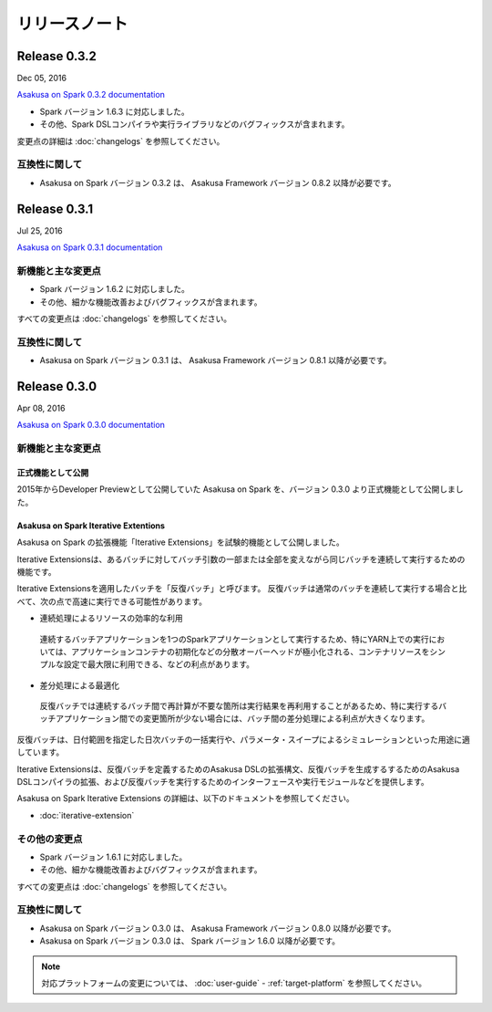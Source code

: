 ==============
リリースノート
==============

Release 0.3.2
=============

Dec 05, 2016

`Asakusa on Spark 0.3.2 documentation`_

..  _`Asakusa on Spark 0.3.2 documentation`: http://docs.asakusafw.com/asakusa-on-spark/0.3.2/release/ja/html/index.html

* Spark バージョン 1.6.3 に対応しました。
* その他、Spark DSLコンパイラや実行ライブラリなどのバグフィックスが含まれます。

変更点の詳細は :doc:`changelogs` を参照してください。

互換性に関して
--------------

* Asakusa on Spark バージョン 0.3.2 は、 Asakusa Framework バージョン 0.8.2 以降が必要です。

Release 0.3.1
=============

Jul 25, 2016

`Asakusa on Spark 0.3.1 documentation`_

..  _`Asakusa on Spark 0.3.1 documentation`: http://docs.asakusafw.com/asakusa-on-spark/0.3.1/release/ja/html/index.html

新機能と主な変更点
------------------

* Spark バージョン 1.6.2 に対応しました。
* その他、細かな機能改善およびバグフィックスが含まれます。

すべての変更点は :doc:`changelogs` を参照してください。

互換性に関して
--------------

* Asakusa on Spark バージョン 0.3.1 は、 Asakusa Framework バージョン 0.8.1 以降が必要です。

Release 0.3.0
=============

Apr 08, 2016

`Asakusa on Spark 0.3.0 documentation`_

..  _`Asakusa on Spark 0.3.0 documentation`: http://docs.asakusafw.com/asakusa-on-spark/0.3.0/release/ja/html/index.html

新機能と主な変更点
------------------

正式機能として公開
~~~~~~~~~~~~~~~~~~

2015年からDeveloper Previewとして公開していた Asakusa on Spark を、バージョン 0.3.0 より正式機能として公開しました。

Asakusa on Spark Iterative Extentions
~~~~~~~~~~~~~~~~~~~~~~~~~~~~~~~~~~~~~

Asakusa on Spark の拡張機能「Iterative Extensions」を試験的機能として公開しました。

Iterative Extensionsは、あるバッチに対してバッチ引数の一部または全部を変えながら同じバッチを連続して実行するための機能です。

Iterative Extensionsを適用したバッチを「反復バッチ」と呼びます。
反復バッチは通常のバッチを連続して実行する場合と比べて、次の点で高速に実行できる可能性があります。

* 連続処理によるリソースの効率的な利用

 連続するバッチアプリケーションを1つのSparkアプリケーションとして実行するため、特にYARN上での実行においては、アプリケーションコンテナの初期化などの分散オーバーヘッドが極小化される、コンテナリソースをシンプルな設定で最大限に利用できる、などの利点があります。

* 差分処理による最適化

 反復バッチでは連続するバッチ間で再計算が不要な箇所は実行結果を再利用することがあるため、特に実行するバッチアプリケーション間での変更箇所が少ない場合には、バッチ間の差分処理による利点が大きくなります。

反復バッチは、日付範囲を指定した日次バッチの一括実行や、パラメータ・スイープによるシミュレーションといった用途に適しています。

Iterative Extensionsは、反復バッチを定義するためのAsakusa DSLの拡張構文、反復バッチを生成するするためのAsakusa DSLコンパイラの拡張、および反復バッチを実行するためのインターフェースや実行モジュールなどを提供します。

Asakusa on Spark Iterative Extensions の詳細は、以下のドキュメントを参照してください。

* :doc:`iterative-extension`

その他の変更点
--------------

* Spark バージョン 1.6.1 に対応しました。
* その他、細かな機能改善およびバグフィックスが含まれます。

すべての変更点は :doc:`changelogs` を参照してください。

互換性に関して
--------------

* Asakusa on Spark バージョン 0.3.0 は、 Asakusa Framework バージョン 0.8.0 以降が必要です。

* Asakusa on Spark バージョン 0.3.0 は、 Spark バージョン 1.6.0 以降が必要です。

..  note::
    対応プラットフォームの変更については、 :doc:`user-guide` - :ref:`target-platform` を参照してください。
